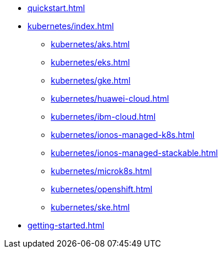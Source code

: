 * xref:quickstart.adoc[]
* xref:kubernetes/index.adoc[]
** xref:kubernetes/aks.adoc[]
** xref:kubernetes/eks.adoc[]
** xref:kubernetes/gke.adoc[]
** xref:kubernetes/huawei-cloud.adoc[]
** xref:kubernetes/ibm-cloud.adoc[]
** xref:kubernetes/ionos-managed-k8s.adoc[]
** xref:kubernetes/ionos-managed-stackable.adoc[]
** xref:kubernetes/microk8s.adoc[]
** xref:kubernetes/openshift.adoc[]
** xref:kubernetes/ske.adoc[]
* xref:getting-started.adoc[]
